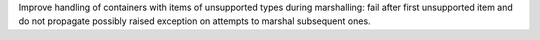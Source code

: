 Improve handling of containers with items of unsupported types during marshalling: fail after first unsupported item and do not propagate possibly raised exception on attempts to marshal subsequent ones.
